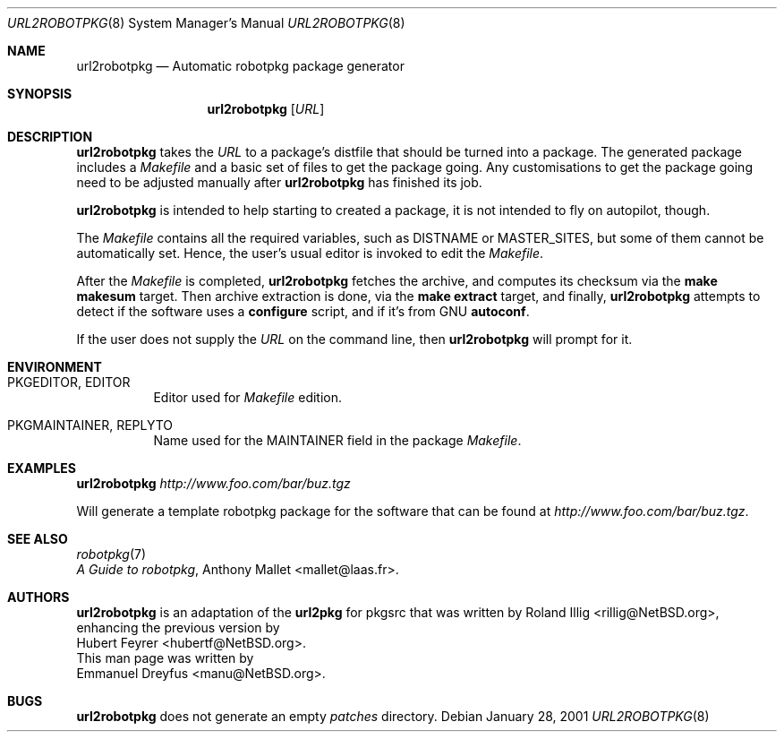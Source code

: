 .\"	$NetBSD: url2pkg.8,v 1.8 2006/10/02 16:49:30 rillig Exp $
.\"
.\" Copyright (c) 2001 The NetBSD Foundation, Inc.
.\" All rights reserved.
.\"
.\" This code is derived from software contributed to The NetBSD Foundation
.\" by Emmanuel Dreyfus.
.\"
.\" Redistribution and use in source and binary forms, with or without
.\" modification, are permitted provided that the following conditions
.\" are met:
.\" 1. Redistributions of source code must retain the above copyright
.\"    notice, this list of conditions and the following disclaimer.
.\" 2. Redistributions in binary form must reproduce the above copyright
.\"    notice, this list of conditions and the following disclaimer in the
.\"    documentation and/or other materials provided with the distribution.
.\" 3. All advertising materials mentioning features or use of this software
.\"    must display the following acknowledgement:
.\" This product includes software developed by the NetBSD
.\" Foundation, Inc. and its contributors.
.\" 4. Neither the name of The NetBSD Foundation nor the names of its
.\"    contributors may be used to endorse or promote products derived
.\"    from this software without specific prior written permission.
.\"
.\" THIS SOFTWARE IS PROVIDED BY THE NETBSD FOUNDATION, INC. AND CONTRIBUTORS
.\" ``AS IS'' AND ANY EXPRESS OR IMPLIED WARRANTIES, INCLUDING, BUT NOT LIMITED
.\" TO, THE IMPLIED WARRANTIES OF MERCHANTABILITY AND FITNESS FOR A PARTICULAR
.\" PURPOSE ARE DISCLAIMED.  IN NO EVENT SHALL THE FOUNDATION OR CONTRIBUTORS
.\" BE LIABLE FOR ANY DIRECT, INDIRECT, INCIDENTAL, SPECIAL, EXEMPLARY, OR
.\" CONSEQUENTIAL DAMAGES (INCLUDING, BUT NOT LIMITED TO, PROCUREMENT OF
.\" SUBSTITUTE GOODS OR SERVICES; LOSS OF USE, DATA, OR PROFITS; OR BUSINESS
.\" INTERRUPTION) HOWEVER CAUSED AND ON ANY THEORY OF LIABILITY, WHETHER IN
.\" CONTRACT, STRICT LIABILITY, OR TORT (INCLUDING NEGLIGENCE OR OTHERWISE)
.\" ARISING IN ANY WAY OUT OF THE USE OF THIS SOFTWARE, EVEN IF ADVISED OF THE
.\" POSSIBILITY OF SUCH DAMAGE.
.\"
.Dd January 28, 2001
.Dt URL2ROBOTPKG 8
.Os
.Sh NAME
.Nm url2robotpkg
.Nd Automatic robotpkg package generator
.Sh SYNOPSIS
.Nm
.Op Ar URL
.Sh DESCRIPTION
.Nm
takes the
.Ar URL
to a package's distfile that should be
turned into a package. The
generated package includes a
.Pa Makefile
and a basic set of files to get the
package going. Any customisations to get the package going need to be
adjusted manually after
.Nm
has finished its job.
.Pp
.Nm
is intended to help starting to created a package, it is not
intended to fly on autopilot, though.
.Pp
The
.Pa Makefile
contains all the required variables, such as DISTNAME or MASTER_SITES, but some of them cannot be automatically set. Hence, the user's usual editor is invoked to edit the
.Pa Makefile .
.Pp
After the
.Pa Makefile
is completed,
.Nm
fetches the archive, and computes its checksum via the
.Ic make makesum
target. Then archive extraction is done, via the
.Ic make extract
target, and finally,
.Nm
attempts to detect if
the software uses a
.Ic configure
script, and if it's from GNU
.Ic autoconf .
.Pp
If the user does not supply the
.Ar URL
on the command line, then
.Nm
will prompt for it.
.Sh ENVIRONMENT
.Bl -tag -width indent
.It PKGEDITOR, EDITOR
Editor used for
.Pa Makefile
edition.
.It PKGMAINTAINER, REPLYTO
Name used for the MAINTAINER field in the package
.Pa Makefile .
.El
.Sh EXAMPLES
.Nm
.Ar http://www.foo.com/bar/buz.tgz
.Pp
Will generate a template robotpkg
package for the software that can be found at
.Ar http://www.foo.com/bar/buz.tgz .
.Sh SEE ALSO
.Xr robotpkg 7
.br
.Em "A Guide to robotpkg" ,
.An Anthony Mallet Aq mallet@laas.fr .
.Sh AUTHORS
.Nm
is an adaptation of the
.Ic url2pkg
for pkgsrc that was written by
.An Roland Illig Aq rillig@NetBSD.org ,
enhancing the previous version by
.An Hubert Feyrer Aq hubertf@NetBSD.org .
.br
This man page was written by
.An Emmanuel Dreyfus Aq manu@NetBSD.org .
.Sh BUGS
.Nm
does not generate an empty
.Pa patches
directory.

